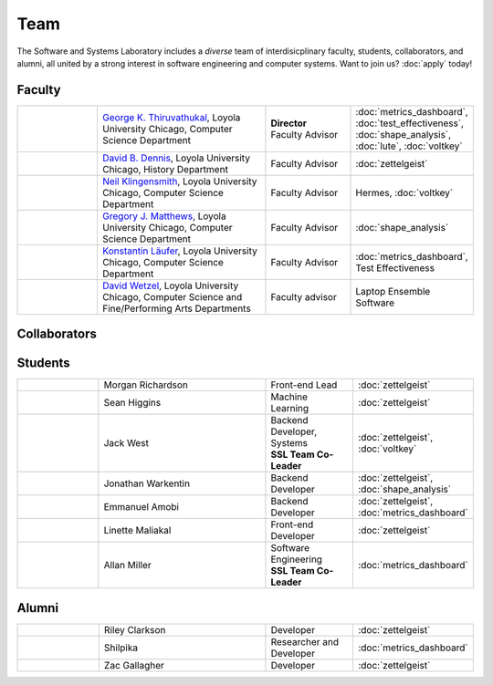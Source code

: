 Team
======

The Software and Systems Laboratory includes a *diverse* team of interdisicplinary faculty, students, collaborators, and alumni, all united by a strong interest in software engineering and computer systems. Want to join us? :doc:`apply` today!

Faculty
--------


.. list-table::
   :widths: 10 20 10 10

   * - .. image:: images/george.jpg
     - `George K. Thiruvathukal <https://thiruvathukal.com>`__, Loyola University Chicago, Computer Science Department
     - | **Director**
       | Faculty Advisor
     - :doc:`metrics_dashboard`, :doc:`test_effectiveness`, :doc:`shape_analysis`, :doc:`lute`, :doc:`voltkey`

   * - .. image:: images/dave.jpg
     - `David B. Dennis <https://www.luc.edu/history/people/facultyandstaffdirectory/facultybytheme/politics/dennisdavidb.shtml>`__, Loyola University Chicago, History Department
     - Faculty Advisor
     - :doc:`zettelgeist`

   * - .. image:: images/neil.jpg
     - `Neil Klingensmith <https://luc.edu>`__, Loyola University Chicago, Computer Science Department
     - Faculty Advisor
     - Hermes, :doc:`voltkey`

   * - .. image:: images/gregory.jpg
     - `Gregory J. Matthews <https://luc.edu>`__, Loyola University Chicago, Computer Science Department
     - Faculty Advisor
     - :doc:`shape_analysis`

   * - .. image:: images/konstantin.jpg
     - `Konstantin Läufer <https://luc.edu>`__, Loyola University Chicago, Computer Science Department
     - Faculty Advisor
     - :doc:`metrics_dashboard`, Test Effectiveness

   * - .. image:: images/david.jpg
     - `David Wetzel <http://davidbrookewetzel.net/>`__, Loyola University Chicago, Computer Science and Fine/Performing Arts Departments
     - Faculty advisor
     - Laptop Ensemble Software

Collaborators
---------------

.. todo:: Will add Purdue, Argonne, U Alabama, and LSU collaborators shortly. Can get this from George's pages.

Students
---------

.. list-table::
   :widths: 10 20 10 10

   * - .. image:: images/morgan.jpg
     - Morgan Richardson
     - Front-end Lead
     - :doc:`zettelgeist`

   * - .. image:: images/sean.jpeg
     - Sean Higgins
     - Machine Learning
     - :doc:`zettelgeist`

   * - .. image:: images/jack.jpeg
     - Jack West
     - | Backend Developer, Systems
       | **SSL Team Co-Leader**
     - :doc:`zettelgeist`, :doc:`voltkey`

   * - .. image:: images/jonathan.jpg
     - Jonathan Warkentin
     - Backend Developer
     - :doc:`zettelgeist`, :doc:`shape_analysis`

   * - .. image:: images/emmanuel.jpg
     - Emmanuel Amobi
     - Backend Developer
     - :doc:`zettelgeist`, :doc:`metrics_dashboard`

   * - .. image:: images/linette.jpeg
     - Linette Maliakal
     - Front-end Developer
     - :doc:`zettelgeist`

   * - .. image:: images/allan.jpeg
     - Allan Miller
     - | Software Engineering
       | **SSL Team Co-Leader**
     - :doc:`metrics_dashboard`


Alumni
--------

.. list-table::
   :widths: 10 20 10 10

   * - .. image:: images/riley.jpg
     - Riley Clarkson
     - Developer
     - :doc:`zettelgeist`

   * - .. image:: images/shilpika.jpeg
     - Shilpika
     - Researcher and Developer
     - :doc:`metrics_dashboard`
  
   * - .. image:: images/zac.jpeg
     - Zac Gallagher
     - Developer
     - :doc:`zettelgeist`

